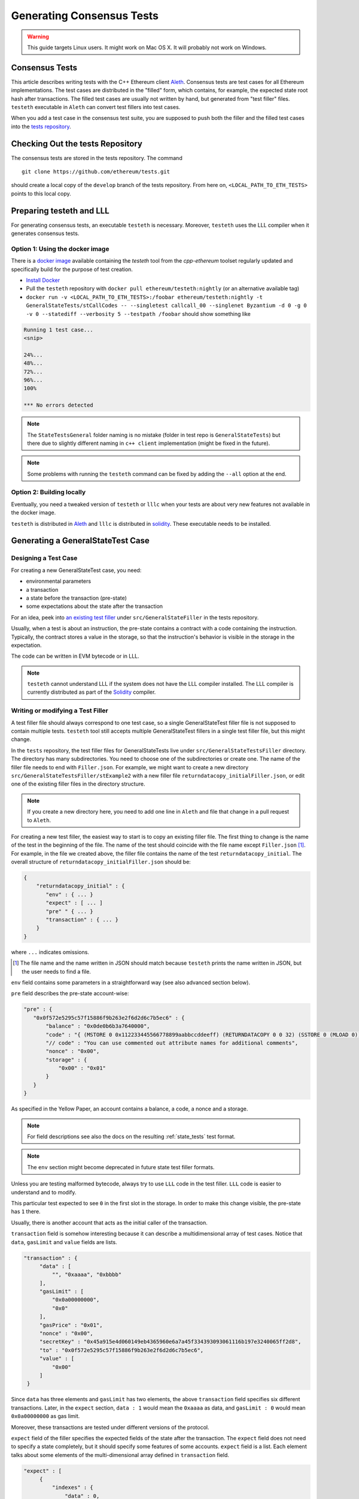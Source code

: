 
==========================
Generating Consensus Tests
==========================

.. warning:: This guide targets Linux users.  It might work on Mac OS X.  It will probably not work on Windows.


Consensus Tests
===============

This article describes writing tests with the C++ Ethereum client `Aleth`_. Consensus tests are test cases for all Ethereum implementations. The test cases are distributed in the "filled" form, which contains, for example, the expected state root hash after transactions. The filled test cases are usually not written by hand, but generated from "test filler" files. ``testeth`` executable in ``Aleth`` can convert test fillers into test cases.

When you add a test case in the consensus test suite, you are supposed to push both the filler and the filled test cases into the `tests repository`_.

.. _`tests repository`: https://github.com/ethereum/tests


Checking Out the tests Repository
=================================

The consensus tests are stored in the tests repository. The command

::

  git clone https://github.com/ethereum/tests.git

should create a local copy of the ``develop`` branch of the tests repository. From here on, ``<LOCAL_PATH_TO_ETH_TESTS>`` points to this local copy.

Preparing testeth and LLL
=========================

For generating consensus tests, an executable ``testeth`` is necessary.  Moreover, ``testeth`` uses the LLL compiler when it generates consensus tests.


Option 1: Using the docker image
--------------------------------

There is a `docker image <https://hub.docker.com/r/ethereum/testeth/>`_ available containing the `testeth` tool from the `cpp-ethereum` toolset regularly updated and specifically build for the purpose of test creation.

* `Install Docker`_
* Pull the ``testeth`` repository with ``docker pull ethereum/testeth:nightly`` (or an alternative available tag)
* ``docker run -v <LOCAL_PATH_TO_ETH_TESTS>:/foobar ethereum/testeth:nightly -t GeneralStateTests/stCallCodes -- --singletest callcall_00 --singlenet Byzantium -d 0 -g 0 -v 0 --statediff --verbosity 5 --testpath /foobar`` should show something like

.. code::

   Running 1 test case...
   <snip>

   24%...
   48%...
   72%...
   96%...
   100%

   *** No errors detected


.. note::
   The ``StateTestsGeneral`` folder naming is no mistake (folder in test repo is ``GeneralStateTests``) but there due to slightly different naming in ``c++ client`` implementation (might be fixed in the future). 


.. note::
   Some problems with running the ``testeth`` command can be fixed by adding the ``--all`` option at the end.


.. _`install Docker`: https://www.docker.com/community-edition


Option 2: Building locally
--------------------------

Eventually, you need a tweaked version of ``testeth`` or ``lllc`` when your tests are about very new features not available in the docker image.

``testeth`` is distributed in `Aleth`_ and ``lllc`` is distributed in `solidity`_. These executable needs to be installed.

.. _aleth: https://github.com/ethereum/cpp-ethereum

.. _solidity: https://github.com/ethereum/solidity


Generating a GeneralStateTest Case
==================================

Designing a Test Case
---------------------

For creating a new GeneralStateTest case, you need:

* environmental parameters
* a transaction
* a state before the transaction (pre-state)
* some expectations about the state after the transaction

For an idea, peek into `an existing test filler`_ under ``src/GeneralStateFiller`` in the tests repository.

.. _`an existing test filler`: https://github.com/ethereum/tests/blob/develop/src/GeneralStateTestsFiller/stExample/add11Filler.json


Usually, when a test is about an instruction, the pre-state contains a contract with a code containing the instruction.  Typically, the contract stores a value in the storage, so that the instruction's behavior is visible in the storage in the expectation.

The code can be written in EVM bytecode or in LLL.

.. note::
   ``testeth`` cannot understand LLL if the system does not have the LLL compiler installed. The LLL compiler is currently distributed as part of the `Solidity`_ compiler.


Writing or modifying a Test Filler
----------------------------------

A test filler file should always correspond to one test case, so a single GeneralStateTest filler file is not supposed to contain multiple tests.  ``testeth`` tool still accepts multiple GeneralStateTest fillers in a single test filler file, but this might change.

In the ``tests`` repository, the test filler files for GeneralStateTests live under ``src/GeneralStateTestsFiller`` directory. The directory has many subdirectories. You need to choose one of the subdirectories or create one.  The name of the filler file needs to end with ``Filler.json``.  For example, we might want to create a new directory ``src/GeneralStateTestsFiller/stExample2`` with a new filler file ``returndatacopy_initialFiller.json``, or edit one of the existing filler files in the directory structure.

.. note::
   If you create a new directory here, you need to add one line in ``Aleth`` and file that change in a pull request to ``Aleth``.

For creating a new test filler, the easiest way to start is to copy an existing filler file. The first thing to change  is the name of the test in the beginning of the file. The name of the test should coincide with the file name except ``Filler.json`` [#]_. For example, in the file we created above, the filler file contains the name of the test ``returndatacopy_initial``.  The overall structure of ``returndatacopy_initialFiller.json`` should be:

.. code::

   {
       "returndatacopy_initial" : {
          "env" : { ... }
          "expect" : [ ... ]
          "pre" " { ... }
          "transaction" : { ... }
       }
   }


where ``...`` indicates omissions.

.. [#] The file name and the name written in JSON should match because ``testeth`` prints the name written in JSON, but the user needs to find a file.


``env`` field contains some parameters in a straightforward way (see also advanced section below).

``pre`` field describes the pre-state account-wise:

.. code::

     "pre" : {
        "0x0f572e5295c57f15886f9b263e2f6d2d6c7b5ec6" : {
            "balance" : "0x0de0b6b3a7640000",
            "code" : "{ (MSTORE 0 0x112233445566778899aabbccddeeff) (RETURNDATACOPY 0 0 32) (SSTORE 0 (MLOAD 0)) }",
            "// code" : "You can use commented out attribute names for additional comments",
            "nonce" : "0x00",
            "storage" : {
                "0x00" : "0x01"
            }
        }
     }


As specified in the Yellow Paper, an account contains a balance, a code, a nonce and a storage.

.. note::
   For field descriptions see also the docs on the resulting :ref:`state_tests` test format.

.. note::
   The ``env`` section might become deprecated in future state test filler formats.

Unless you are testing malformed bytecode, always try to use ``LLL`` code in the test filler.  ``LLL`` code is easier to understand and to modify.


This particular test expected to see ``0`` in the first slot in the storage. In order to make this change visible, the pre-state has ``1`` there.

Usually, there is another account that acts as the initial caller of the transaction.

``transaction`` field is somehow interesting because it can describe a multidimensional array of test cases.  Notice that ``data``, ``gasLimit`` and ``value`` fields are lists.

.. code::

   "transaction" : {
        "data" : [
            "", "0xaaaa", "0xbbbb"
        ],
        "gasLimit" : [
            "0x0a00000000",
            "0x0"
        ],
        "gasPrice" : "0x01",
        "nonce" : "0x00",
        "secretKey" : "0x45a915e4d060149eb4365960e6a7a45f334393093061116b197e3240065ff2d8",
        "to" : "0x0f572e5295c57f15886f9b263e2f6d2d6c7b5ec6",
        "value" : [
            "0x00"
        ]
    }


Since ``data`` has three elements and ``gasLimit`` has two elements, the above ``transaction`` field specifies six different transactions.  Later, in the ``expect`` section, ``data : 1`` would mean the ``0xaaaa`` as data, and ``gasLimit : 0`` would mean ``0x0a00000000`` as gas limit.

Moreover, these transactions are tested under different versions of the protocol.

``expect`` field of the filler specifies the expected fields of the state after the transaction.  The ``expect`` field does not need to specify a state completely, but it should specify some features of some accounts.  ``expect`` field is a list. Each element talks about some elements of the multi-dimensional array defined in ``transaction`` field.

.. code::

   "expect" : [
        {
            "indexes" : {
                "data" : 0,
                "gas" : -1,
                "value" : -1
            },
            "network" : ["Frontier", "Homestead"],
            "result" : {
                "095e7baea6a6c7c4c2dfeb977efac326af552d87" : {
                    "balance" : "2000000000000000010",
                    "storage" : {
                        "0x" : "0x01",
                        "0x01" : "0x01"
                    }
                },
                "2adc25665018aa1fe0e6bc666dac8fc2697ff9ba" : {
                    "balance" : "20663"
                },
                "a94f5374fce5edbc8e2a8697c15331677e6ebf0b" : {
                    "balance" : "99979327",
                    "nonce" : "1"
                }
            }
        },
        {
            "indexes" : {
                "data" : 1,
                "gas" : -1,
                "value" : -1
            },
        ...
        }
    ]


``indexes`` field specifies a subset of the transactions.  ``-1`` means "whichever".
``"data" : 0`` points to the first element in the ``data`` field in ``transaction``.

``network`` field is somehow similar.  It specifies the versions of the protocol for which the expectation applies.  For expectations common to all versions, say ``"network" : [">=Frontier"] ( the old ``"network" : ALL`` syntax is not supported any more). As you can see in this example to reference all networks it is also possible to use greater or greater equal syntax like ``"network": [">=Byzantium"]`` to select a subset of forks to generate tests for (here: all forks from ``Byzantium`` onwards). 

.. note::
   Order of forks: ``Frontier`` < ``Homestead`` < ``EIP150`` < ``EIP158`` < ``Byzantium`` < ``Constantinople``

Filling the Test
----------------

The test filler file is not for consumption.  The filler file needs to be filled into a test. ``testeth`` has the ability to compute the post-state from the test filler, and produce the test. The advantage of the filled test is that it can catch any post-state difference between clients.

First, if you created a new subdirectory for the filler, you need to edit the source of ``Aleth`` so that ``testeth`` recognizes the new subdirectory.  The file to edit is `StateTests.cpp`_, which lists the names of the subdirectories scanned for GeneralStateTest filters.

.. _`StateTests.cpp`: https://github.com/ethereum/cpp-ethereum/blob/master/test/tools/jsontests/StateTests.cpp


After building ``testeth``, you are ready to fill the test.


Set the environmental variable ``ETHEREUM_TEST_PATH`` to the directory where ``tests`` repository is checked out, this should be provided as an absolute path:

.. code:: bash
   
   export ETHEREUM_TEST_PATH="<LOCAL_PATH_TO_ETH_TESTS>" 

.. note::
   Depending on your shell, there are various ways to permanently set up ``ETHEREUM_TEST_PATH`` environment variable. For example, adding the export statement from above to ``~/.bashrc`` might work for ``bash`` users.

Then run:

.. code:: bash

   test/testeth -t GeneralStateTests/stExample2 -- --filltests


``stExample2`` should be replaced with the name of the subdirectory you are working on.  ``--filltests`` option tells ``testeth`` to fill tests. Final states are by default checked against the ``expect`` fields.

.. note::
   If your are working on an existing test directory, you can also use the ``--singletest <TESTNAME> --singlenet <FORKNAME>`` option which allows to select a specific test at specific fork. This prevents all files from the directory being modified (when using ``--filltests``). Furthermore ``-d <DATAINDEX> -g <GASINDEX> -v <VALUEINDEX>`` allow to select specific transaction from general state test.

``testeth`` with ``--filltests`` fills every test filler it finds. The command might modify existing test cases. After running ``testeth`` with ``--filltests`` , try running ``git status`` in the ``tests`` directory. If ``git status`` indicates changes in unexpected files, that is an indication that the behavior of ``Aleth`` changed unexpectedly.

.. note::
   If ``testeth`` is looking for tests in the ``../../test/jsontests`` directory (falling back to a path relative to the ``Aleth`` build directory if ``ETHEREUM_TEST_PATH`` is not set), you have probably not specified the ``--testpath`` option (use an absolute path if you do).


Trying the Filled Test
----------------------

Trying the Filled Test Locally
++++++++++++++++++++++++++++++

For trying the filled test, in ``cpp-ethereum/build`` directory, run the following (with ``ETHEREUM_TEST_PATH`` set):

.. code:: bash

   test/testeth -t GeneralStateTests/stExample2


Trying the Filled Test in Travis CI
+++++++++++++++++++++++++++++++++++

The following instructions are highly specific to the Aleth C++ Ethereum client, which is currently used for test generation. Once a new test generation tool is ready, this process will likely change.

Goal here is the get the ``Aleth`` Travis CI build to run the new tests with ``Aleth`` to check they pass. To do that a PR has to be submitted to Aleth that updates the git submodule for ethereum/tests to point to a branch with the new tests.

Preparations on the ethereum/tests side
---------------------------------------

For trying the filled test(s) on ``Travis CI`` for ``Aleth``, the new test cases need to exist in a branch in ``ethereum/tests``. For this, ask somebody with a push permission to ``ethereum/tests``.


Preparations on the Aleth side
------------------------------

Enter ``cpp-ethereum/test/jsontests`` directory, and checkout the new branch in ``ethereum/tests`` as described in the instructions above. Then go back to the main ``Aleth`` directory and perform ``git add test/jsontests`` followed by ``git commit``.

When you file this commit as a pull request to ``Aleth``, Travis CI should try the newly filled tests.

git commit
----------

After these are successful, the filler file and the filled test should be added to the ``tests`` repository. File these as a pull request.

If changes in the ``Aleth`` code itself were necessary, also file a pull request for these changes.

Advanced: Converting a GeneralStateTest Case into a BlockchainTest Case
=======================================================================

In the tests repository, each GeneralStateTest is eventually translated into a BlockchainTest.  This can be done by the following sequence of commands (remember ``ETHEREUM_TEST_PATH`` :-)).

.. code::

   test/testeth -t GeneralStateTests/stExample2 -- --filltests --fillchain


followed by

.. code::

   test/testeth -t GeneralStateTests/stExample2 -- --filltests


The second command is necessary because the first command modifies the GeneralStateTests in an undesired way.

After these two commands,


* ``git status`` to check if any GeneralStateTest has changed.  If yes, revert the changes, and follow section _\ ``Trying the Filled Test Locally``.  That will probably reveail an error that you need to debug.
* ``git add`` to add only the desired BlockchainTests.  Not all modified BlockchainTests are valuable because, when you run ``--fillchain`` twice, the two invocations always produce different BlockchainTests even there are no changes in the source.

Advanced: When testeth Takes Too Much Time
==========================================

Sometimes, especially when you are running BlockchainTests, ``testeth`` takes a lot of time.

This happens when the GeneralTest fillers contain wrong parameters.
The ``"env"`` field should contain:

.. code::

     "currentCoinbase" : <an address>,
     "currentDifficulty" : "0x020000",
     "currentGasLimit" : <anything < 2**63-1 but make sure the transaction does not hit>,
     "currentNumber" : "1",
     "currentTimestamp" : "1000",

.. note::
   For generating blockchain tests version ``currentNumber`` must be equal to "1" and ``timestamp`` to "1000".


``testeth`` has options to run tests selectively:


* ``--singletest callcall_00`` runs only one test of the name ``callcall_00``.
* ``--singlenet EIP150`` runs tests only using one version of the protocol.
* ``-d 0`` runs tests only on the first element in the ``data`` array of GeneralStateTest.
* ``-g 0`` runs tests only on the first element in the ``gas`` array of GeneralStateTest.
* ``-v 0`` runs tests only on the first element in the ``value`` array of GeneralStateTest.

``--singletest`` option removes skipped tests from the final test file, when ``testeth`` is filling a BlockchainTest.

Advanced: Generating a BlockchainTest Case
==========================================

(To be described.)

